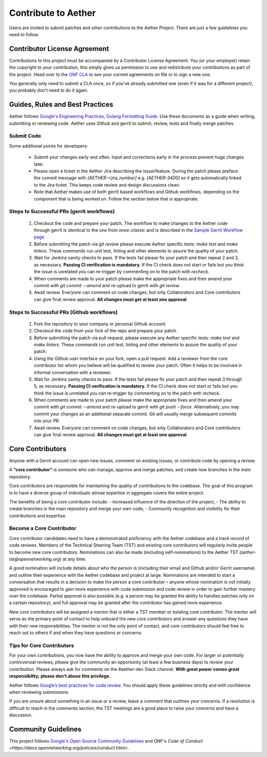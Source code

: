 Contribute to Aether
======================

Users are invited to submit patches and other contributions to the
Aether Project. There are just a few guidelines you need to follow.

Contributor License Agreement
-----------------------------

Contributions to this project must be accompanied by a Contributor License
Agreement. You (or your employer) retain the copyright to your contribution,
this simply gives us permission to use and redistribute your contributions as
part of the project. Head over to the `ONF CLA <https://cla.opennetworking.org/>`_ to see
your current agreements on file or to sign a new one.

You generally only need to submit a CLA once, so if you've already submitted one
(even if it was for a different project), you probably don't need to do it
again.

Guides, Rules and Best Practices
--------------------------------

Aether follows `Google's Engineering Practices <https://google.github.io/eng-practices/>`_,
`Golang Formatting Guide <https://go.dev/doc/effective_go#formatting>`_. Use these documents as a guide when
writing, submitting or reviewing code.
Aether uses Github and gerrit to submit, review, tests and finally merge patches.

Submit Code
"""""""""""""""

Some additional points for developers:

 - Submit your changes early and often. Input and
   corrections early in the process prevent huge changes later.

 - Please open a ticket in the Aether Jira describing the issue/feature. During the patch please
   preface the commit message with `[AETHER-<jira_number]` e.g. `[AETHER-3400]` so it gets
   automatically linked to the Jira ticket. This keeps code review and design discussions clean.

 - Note that Aether makes use of both gerrit based workflows and Github workflows, depending on
   the component that is being worked on. Follow the section below that is appropriate.

Steps to Successful PRs (gerrit workflows)
""""""""""""""""""""""""""""""""""""""""""

 1. Checkout the code and prepare your patch. The workflow to make changes to the Aether code through gerrit is identical
    to the one from `onos-classic` and is described in the
    `Sample Gerrit Workflow page <https://wiki.onosproject.org/display/ONOS/Sample+Gerrit+Workflow>`_

 2. Before submitting the patch via `git review` please execute Aether specific tests:
    `make test` and `make linters`. These commands run unit test, linting and other elements
    to assure the quality of your patch.

 3. Wait for Jenkins sanity checks to pass.
    If the tests fail please fix your patch and then repeat 2 and 3, as necessary.
    **Passing CI verification is mandatory.** If the CI check does not start or fails but you think the issue
    is unrelated you can re-trigger by commenting on to the patch with `recheck`.

 4. When comments are made to your patch please make the appropriate fixes and then
    amend your commit with `git commit --amend` and re-upload to gerrit with `git review`.

 5. Await review. Everyone can comment on code changes, but only Collaborators
    and Core contributors can give final review approval. **All changes must get at least one
    approval**.

Steps to Successful PRs (Github workflows)
""""""""""""""""""""""""""""""""""""""""""

 1. Fork the repository to your company or personal Github account.

 2. Checkout the code from your fork of the repo and prepare your patch.

 3. Before submitting the patch via pull request, please execute any Aether specific tests:
    `make test` and `make linters`. These commands run unit test, linting and other elements
    to assure the quality of your patch.

 4. Using the Github user interface on your fork, open a pull request. Add a reviewer from
    the core contributor list whom you believe will be qualified to review your patch. Often
    it helps to be involved in informal conversation with a reviewer.

 5. Wait for Jenkins sanity checks to pass.
    If the tests fail please fix your patch and then repeat 3 through 5, as necessary.
    **Passing CI verification is mandatory.** If the CI check does not start or fails but you think the issue
    is unrelated you can re-trigger by commenting on to the patch with `recheck`.

 6. When comments are made to your patch please make the appropriate fixes and then
    amend your commit with `git commit --amend` and re-upload to gerrit with `git push --force`.
    Alternatively, you may commit your changes as an additional separate commit. Git will usually
    merge subsequent commits into your PR.

 7. Await review. Everyone can comment on code changes, but only Collaborators
    and Core contributors can give final review approval. **All changes must get at least one
    approval**.

Core Contributors
-----------------

Anyone with a Gerrit account can open new issues, comment on existing issues, or
contribute code by opening a review.

A **“core contributor”** is someone who can manage, approve and
merge patches, and create new branches in the main repository.

Core contributors are responsible for maintaining the quality of contributions
to the codebase. The goal of this program is to have a diverse group of
individuals whose expertise in aggregate covers the entire project.

The benefits of being a core contributor include:
- Increased influence of the direction of the project,
- The ability to create branches in the main repository and merge your own code,
- Community recognition and visibility for their contributions and expertise.

Become a Core Contributor
"""""""""""""""""""""""""""

Core contributor candidates need to have a demonstrated proficiency with the
Aether codebase and a track record of code reviews.  Members of the Technical
Steering Team (TST) and existing core contributors will regularly invite people
to become new core contributors. Nominations can also be made (including
self-nominations) to the Aether TST (`aether-tst@opennetworking.org`) at any time.

A good nomination will include details about who the person is (including their email
and Github and/or Gerrit username) and outline their experience with the Aether codebase
and project at large.
Nominations are intended to start a conversation that results in a decision to
make the person a core contributor – anyone whose nomination is not initially
approved is encouraged to gain more experience with code submission and code
review in order to gain further mastery over the codebase. Partial approval is
also possible (e.g. a person may be granted the ability to handles patches only
on a certain repository), and full approval may be granted after the contributor
has gained more experience.

New core contributors will be assigned a mentor that is either a TST member or
existing core contributor. The mentor will serve as the primary point of contact
to help onboard the new core contributors and answer any questions they have
with their new responsibilities. The mentor is not the only point of contact,
and core contributors should feel free to reach out to others if and when they
have questions or concerns.

Tips for Core Contributors
""""""""""""""""""""""""""

For your own contributions, you now have the ability to approve and merge your
own code. For larger or potentially controversial reviews, please give the
community an opportunity (at least a few business days) to review your
contribution. Please always ask for comments on the #aether-dev Slack channel.
**With great power comes great responsibility; please don't abuse
this privilege.**

Aether follows `Google’s best practices for code review
<https://google.github.io/eng-practices/review/reviewer/>`_.
You should apply these guidelines strictly and with confidence when reviewing
submissions.

If you are unsure about something in an issue or a review, leave a comment
that outlines your concerns. If a resolution is difficult to reach in the
comments section, the TST meetings are a good place to raise your concerns and
have a discussion.

Community Guidelines
--------------------

This project follows `Google's Open Source Community Guidelines
<https://opensource.google.com/conduct/>`_
and ONF's
`Code of Conduct <https://docs.opennetworking.org/policies/conduct.html>`.
